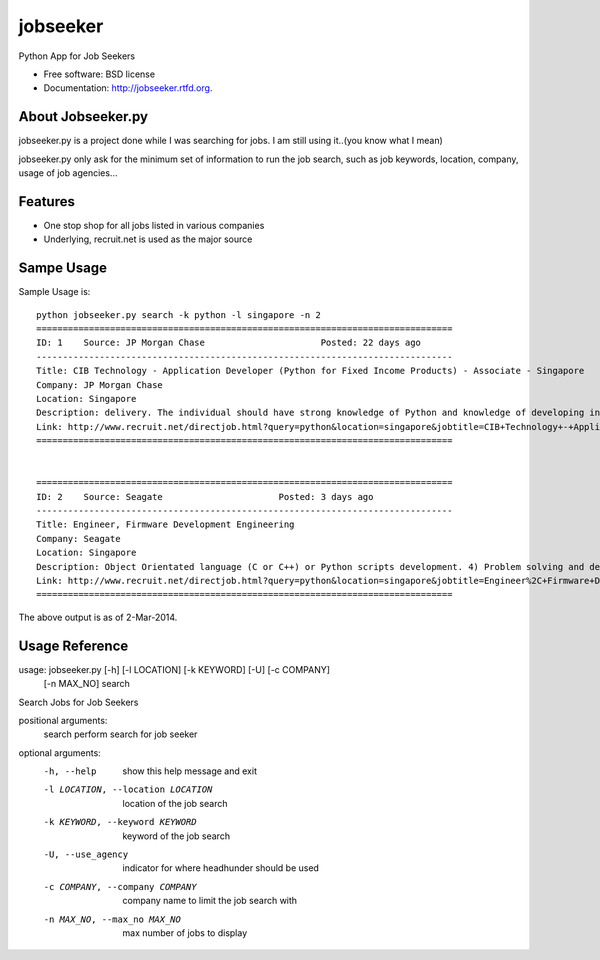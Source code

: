 ===============================
jobseeker
===============================

.. image:: https://badge.fury.io/py/jobseeker.png
    :target: http://badge.fury.io/py/jobseeker
    
.. image:: https://travis-ci.org/mengfeng/jobseeker.png?branch=master
        :target: https://travis-ci.org/mengfeng/jobseeker

.. image:: https://pypip.in/d/jobseeker/badge.png
        :target: https://crate.io/packages/jobseeker?version=latest


Python App for Job Seekers

* Free software: BSD license
* Documentation: http://jobseeker.rtfd.org.

About Jobseeker.py
--------
jobseeker.py is a project done while I was searching for jobs. I am still using it..(you know what I mean)

jobseeker.py only ask for the minimum set of information to run the job search, such as job keywords, location, company, usage of job agencies...


Features
--------
* One stop shop for all jobs listed in various companies
* Underlying, recruit.net is used as the major source


Sampe Usage
--------

Sample Usage is::
    
    python jobseeker.py search -k python -l singapore -n 2
    ===============================================================================
    ID: 1    Source: JP Morgan Chase                      Posted: 22 days ago
    -------------------------------------------------------------------------------
    Title: CIB Technology - Application Developer (Python for Fixed Income Products) - Associate - Singapore
    Company: JP Morgan Chase                              
    Location: Singapore
    Description: delivery. The individual should have strong knowledge of Python and knowledge of developing in Athena is a plus.   The successful candidate must demonstrate...
    Link: http://www.recruit.net/directjob.html?query=python&location=singapore&jobtitle=CIB+Technology+-+Application+Developer+%28%C3%B6Python%C5%BC+for+Fixed+Income+Products%29+-+Associate+-+%C3%B6Singapore%C5%BC&region=all&s=3201&u=https%2Fjpmchase.taleo.net%2Fcareersection%2Fjobdetail.ftl%3Fjob%3D1374350%26lang%3Den&jobref=3510CFF0B105BCBE
    ===============================================================================


    ===============================================================================
    ID: 2    Source: Seagate                      Posted: 3 days ago
    -------------------------------------------------------------------------------
    Title: Engineer, Firmware Development Engineering
    Company: Seagate                              
    Location: Singapore
    Description: Object Orientated language (C or C++) or Python scripts development. 4) Problem solving and debug skills. 5) An independent thinker and a team player...
    Link: http://www.recruit.net/directjob.html?query=python&location=singapore&jobtitle=Engineer%2C+Firmware+Development+Engineering&region=all&s=2943&u=https%2Fseagate.taleo.net%2Fcareersection%2Fjobdetail.ftl%3Fjob%3D141017%26lang%3Den&jobref=DD9C2723EA85D6B9
    ===============================================================================

The above output is as of 2-Mar-2014.


Usage Reference
--------
usage: jobseeker.py [-h] [-l LOCATION] [-k KEYWORD] [-U] [-c COMPANY]
                    [-n MAX_NO]
                    search

Search Jobs for Job Seekers

positional arguments:
    search                perform search for job seeker

optional arguments:
    -h, --help            show this help message and exit
    -l LOCATION, --location LOCATION     location of the job search
    -k KEYWORD, --keyword KEYWORD        keyword of the job search
    -U, --use_agency                     indicator for where headhunder should be used
    -c COMPANY, --company COMPANY        company name to limit the job search with
    -n MAX_NO, --max_no MAX_NO           max number of jobs to display
